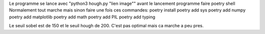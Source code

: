 Le programme se lance avec "python3 hough.py "lien image""
avant le lancement programme faire poetry shell
Normalement tout marche mais sinon faire une fois ces commandes:
poetry install
poetry add sys
poetry add numpy
poetry add matplotlib
poetry add math
poetry add PIL
poetry add typing

Le seuil sobel est de 150 et le seuil hough de 200.
C'est pas optimal mais ca marche a peu pres.